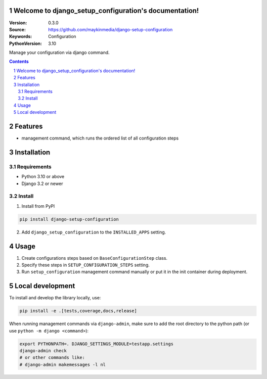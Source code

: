 

Welcome to django_setup_configuration's documentation!
======================================================

:Version: 0.3.0
:Source: https://github.com/maykinmedia/django-setup-configuration
:Keywords: Configuration
:PythonVersion: 3.10

|build-status| |code-quality| |black| |coverage| |docs|

|python-versions| |django-versions| |pypi-version|

Manage your configuration via django command.

.. contents::

.. section-numbering::

Features
========

* management command, which runs the ordered list of all configuration steps

Installation
============

Requirements
------------

* Python 3.10 or above
* Django 3.2 or newer


Install
-------

1. Install from PyPI

.. code-block:: bash

    pip install django-setup-configuration

2. Add ``django_setup_configuration`` to the ``INSTALLED_APPS`` setting.


Usage
=====

1. Create configurations steps based on ``BaseConfigurationStep`` class.

2. Specify these steps in ``SETUP_CONFIGURATION_STEPS`` setting.

3. Run ``setup_configuration`` management command manually or put it in the init container
   during deployment.


Local development
=================

To install and develop the library locally, use:

.. code-block:: bash

    pip install -e .[tests,coverage,docs,release]

When running management commands via ``django-admin``, make sure to add the root
directory to the python path (or use ``python -m django <command>``):

.. code-block:: bash

    export PYTHONPATH=. DJANGO_SETTINGS_MODULE=testapp.settings
    django-admin check
    # or other commands like:
    # django-admin makemessages -l nl


.. |build-status| image:: https://github.com/maykinmedia/django_setup_configuration/workflows/Run%20CI/badge.svg
    :alt: Build status
    :target: https://github.com/maykinmedia/django_setup_configuration/actions?query=workflow%3A%22Run+CI%22

.. |code-quality| image:: https://github.com/maykinmedia/django_setup_configuration/workflows/Code%20quality%20checks/badge.svg
     :alt: Code quality checks
     :target: https://github.com/maykinmedia/django_setup_configuration/actions?query=workflow%3A%22Code+quality+checks%22

.. |black| image:: https://img.shields.io/badge/code%20style-black-000000.svg
    :target: https://github.com/psf/black

.. |coverage| image:: https://codecov.io/gh/maykinmedia/django_setup_configuration/branch/main/graph/badge.svg
    :target: https://codecov.io/gh/maykinmedia/django_setup_configuration
    :alt: Coverage status

.. |docs| image:: https://readthedocs.org/projects/django_setup_configuration/badge/?version=latest
    :target: https://django_setup_configuration.readthedocs.io/en/latest/?badge=latest
    :alt: Documentation Status

.. |python-versions| image:: https://img.shields.io/pypi/pyversions/django_setup_configuration.svg

.. |django-versions| image:: https://img.shields.io/pypi/djversions/django_setup_configuration.svg

.. |pypi-version| image:: https://img.shields.io/pypi/v/django_setup_configuration.svg
    :target: https://pypi.org/project/django_setup_configuration/
